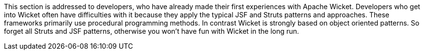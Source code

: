 
This section is addressed to developers, who have already made their first experiences with Apache Wicket. Developers who get into Wicket often have difficulties with it because they apply the typical JSF and Struts patterns and approaches. These frameworks primarily use procedural programming methods. In contrast Wicket is strongly based on object oriented patterns. So forget all Struts and JSF patterns, otherwise you won't have fun with Wicket in the long run.
